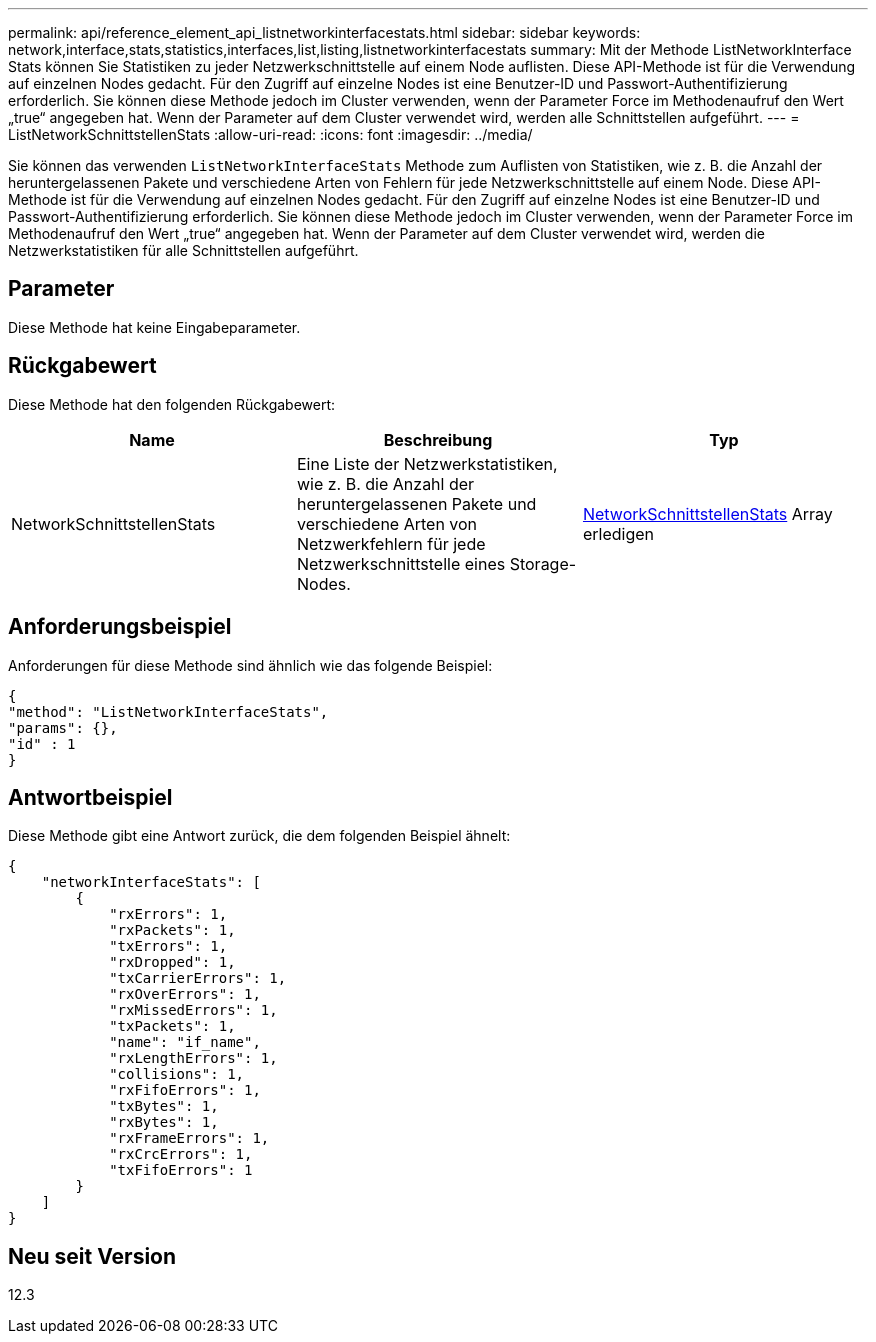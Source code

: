 ---
permalink: api/reference_element_api_listnetworkinterfacestats.html 
sidebar: sidebar 
keywords: network,interface,stats,statistics,interfaces,list,listing,listnetworkinterfacestats 
summary: Mit der Methode ListNetworkInterface Stats können Sie Statistiken zu jeder Netzwerkschnittstelle auf einem Node auflisten. Diese API-Methode ist für die Verwendung auf einzelnen Nodes gedacht. Für den Zugriff auf einzelne Nodes ist eine Benutzer-ID und Passwort-Authentifizierung erforderlich. Sie können diese Methode jedoch im Cluster verwenden, wenn der Parameter Force im Methodenaufruf den Wert „true“ angegeben hat. Wenn der Parameter auf dem Cluster verwendet wird, werden alle Schnittstellen aufgeführt. 
---
= ListNetworkSchnittstellenStats
:allow-uri-read: 
:icons: font
:imagesdir: ../media/


[role="lead"]
Sie können das verwenden `ListNetworkInterfaceStats` Methode zum Auflisten von Statistiken, wie z. B. die Anzahl der heruntergelassenen Pakete und verschiedene Arten von Fehlern für jede Netzwerkschnittstelle auf einem Node. Diese API-Methode ist für die Verwendung auf einzelnen Nodes gedacht. Für den Zugriff auf einzelne Nodes ist eine Benutzer-ID und Passwort-Authentifizierung erforderlich. Sie können diese Methode jedoch im Cluster verwenden, wenn der Parameter Force im Methodenaufruf den Wert „true“ angegeben hat. Wenn der Parameter auf dem Cluster verwendet wird, werden die Netzwerkstatistiken für alle Schnittstellen aufgeführt.



== Parameter

Diese Methode hat keine Eingabeparameter.



== Rückgabewert

Diese Methode hat den folgenden Rückgabewert:

|===
| Name | Beschreibung | Typ 


| NetworkSchnittstellenStats | Eine Liste der Netzwerkstatistiken, wie z. B. die Anzahl der heruntergelassenen Pakete und verschiedene Arten von Netzwerkfehlern für jede Netzwerkschnittstelle eines Storage-Nodes. | xref:reference_element_api_networkinterfacestats.adoc[NetworkSchnittstellenStats] Array erledigen 
|===


== Anforderungsbeispiel

Anforderungen für diese Methode sind ähnlich wie das folgende Beispiel:

[listing]
----
{
"method": "ListNetworkInterfaceStats",
"params": {},
"id" : 1
}
----


== Antwortbeispiel

Diese Methode gibt eine Antwort zurück, die dem folgenden Beispiel ähnelt:

[listing]
----
{
    "networkInterfaceStats": [
        {
            "rxErrors": 1,
            "rxPackets": 1,
            "txErrors": 1,
            "rxDropped": 1,
            "txCarrierErrors": 1,
            "rxOverErrors": 1,
            "rxMissedErrors": 1,
            "txPackets": 1,
            "name": "if_name",
            "rxLengthErrors": 1,
            "collisions": 1,
            "rxFifoErrors": 1,
            "txBytes": 1,
            "rxBytes": 1,
            "rxFrameErrors": 1,
            "rxCrcErrors": 1,
            "txFifoErrors": 1
        }
    ]
}
----


== Neu seit Version

12.3

